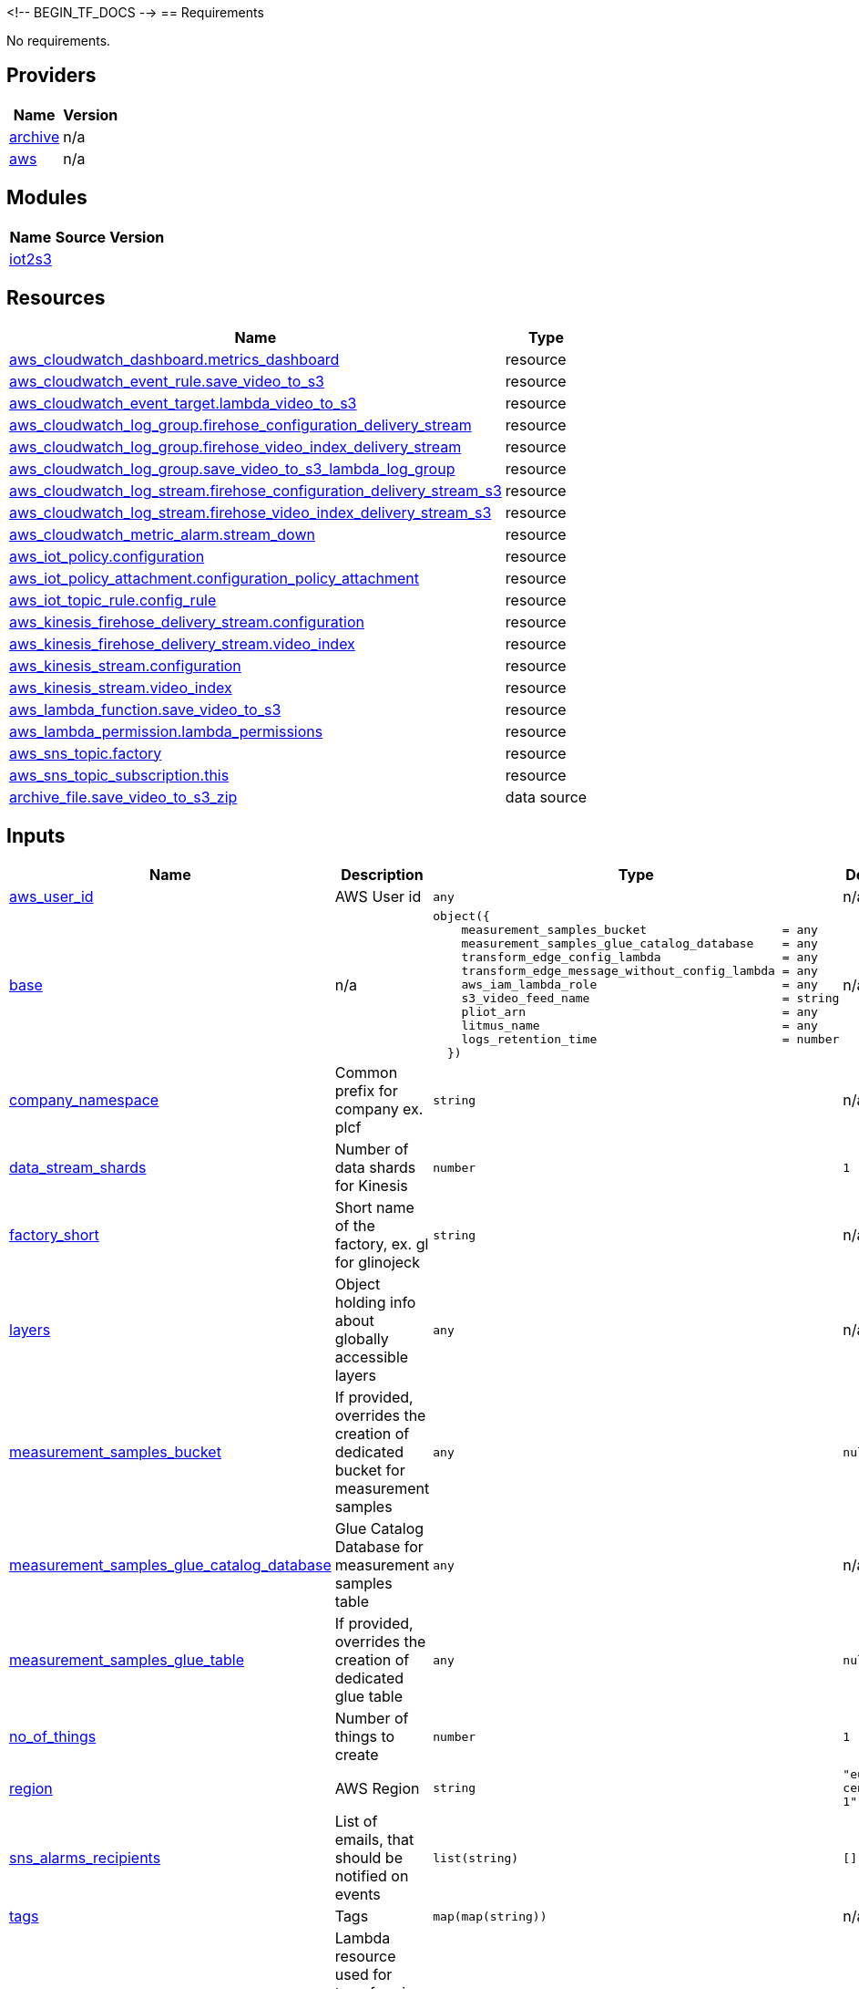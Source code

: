 <!-- BEGIN_TF_DOCS -->
== Requirements

No requirements.

== Providers

[cols="a,a",options="header,autowidth"]
|===
|Name |Version
|[[provider_archive]] <<provider_archive,archive>> |n/a
|[[provider_aws]] <<provider_aws,aws>> |n/a
|===

== Modules

[cols="a,a,a",options="header,autowidth"]
|===
|Name |Source |Version
|[[module_iot2s3]] <<module_iot2s3,iot2s3>> |../iot2s3 |
|===

== Resources

[cols="a,a",options="header,autowidth"]
|===
|Name |Type
|https://registry.terraform.io/providers/hashicorp/aws/latest/docs/resources/cloudwatch_dashboard[aws_cloudwatch_dashboard.metrics_dashboard] |resource
|https://registry.terraform.io/providers/hashicorp/aws/latest/docs/resources/cloudwatch_event_rule[aws_cloudwatch_event_rule.save_video_to_s3] |resource
|https://registry.terraform.io/providers/hashicorp/aws/latest/docs/resources/cloudwatch_event_target[aws_cloudwatch_event_target.lambda_video_to_s3] |resource
|https://registry.terraform.io/providers/hashicorp/aws/latest/docs/resources/cloudwatch_log_group[aws_cloudwatch_log_group.firehose_configuration_delivery_stream] |resource
|https://registry.terraform.io/providers/hashicorp/aws/latest/docs/resources/cloudwatch_log_group[aws_cloudwatch_log_group.firehose_video_index_delivery_stream] |resource
|https://registry.terraform.io/providers/hashicorp/aws/latest/docs/resources/cloudwatch_log_group[aws_cloudwatch_log_group.save_video_to_s3_lambda_log_group] |resource
|https://registry.terraform.io/providers/hashicorp/aws/latest/docs/resources/cloudwatch_log_stream[aws_cloudwatch_log_stream.firehose_configuration_delivery_stream_s3] |resource
|https://registry.terraform.io/providers/hashicorp/aws/latest/docs/resources/cloudwatch_log_stream[aws_cloudwatch_log_stream.firehose_video_index_delivery_stream_s3] |resource
|https://registry.terraform.io/providers/hashicorp/aws/latest/docs/resources/cloudwatch_metric_alarm[aws_cloudwatch_metric_alarm.stream_down] |resource
|https://registry.terraform.io/providers/hashicorp/aws/latest/docs/resources/iot_policy[aws_iot_policy.configuration] |resource
|https://registry.terraform.io/providers/hashicorp/aws/latest/docs/resources/iot_policy_attachment[aws_iot_policy_attachment.configuration_policy_attachment] |resource
|https://registry.terraform.io/providers/hashicorp/aws/latest/docs/resources/iot_topic_rule[aws_iot_topic_rule.config_rule] |resource
|https://registry.terraform.io/providers/hashicorp/aws/latest/docs/resources/kinesis_firehose_delivery_stream[aws_kinesis_firehose_delivery_stream.configuration] |resource
|https://registry.terraform.io/providers/hashicorp/aws/latest/docs/resources/kinesis_firehose_delivery_stream[aws_kinesis_firehose_delivery_stream.video_index] |resource
|https://registry.terraform.io/providers/hashicorp/aws/latest/docs/resources/kinesis_stream[aws_kinesis_stream.configuration] |resource
|https://registry.terraform.io/providers/hashicorp/aws/latest/docs/resources/kinesis_stream[aws_kinesis_stream.video_index] |resource
|https://registry.terraform.io/providers/hashicorp/aws/latest/docs/resources/lambda_function[aws_lambda_function.save_video_to_s3] |resource
|https://registry.terraform.io/providers/hashicorp/aws/latest/docs/resources/lambda_permission[aws_lambda_permission.lambda_permissions] |resource
|https://registry.terraform.io/providers/hashicorp/aws/latest/docs/resources/sns_topic[aws_sns_topic.factory] |resource
|https://registry.terraform.io/providers/hashicorp/aws/latest/docs/resources/sns_topic_subscription[aws_sns_topic_subscription.this] |resource
|https://registry.terraform.io/providers/hashicorp/archive/latest/docs/data-sources/file[archive_file.save_video_to_s3_zip] |data source
|===

== Inputs

[cols="a,a,a,a,a",options="header,autowidth"]
|===
|Name |Description |Type |Default |Required
|[[input_aws_user_id]] <<input_aws_user_id,aws_user_id>>
|AWS User id
|`any`
|n/a
|yes

|[[input_base]] <<input_base,base>>
|n/a
|

[source]
----
object({
    measurement_samples_bucket                   = any
    measurement_samples_glue_catalog_database    = any
    transform_edge_config_lambda                 = any
    transform_edge_message_without_config_lambda = any
    aws_iam_lambda_role                          = any
    s3_video_feed_name                           = string
    pliot_arn                                    = any
    litmus_name                                  = any
    logs_retention_time                          = number
  })
----

|n/a
|yes

|[[input_company_namespace]] <<input_company_namespace,company_namespace>>
|Common prefix for company ex. plcf
|`string`
|n/a
|yes

|[[input_data_stream_shards]] <<input_data_stream_shards,data_stream_shards>>
|Number of data shards for Kinesis
|`number`
|`1`
|no

|[[input_factory_short]] <<input_factory_short,factory_short>>
|Short name of the factory, ex. gl for glinojeck
|`string`
|n/a
|yes

|[[input_layers]] <<input_layers,layers>>
|Object holding info about globally accessible layers
|`any`
|n/a
|yes

|[[input_measurement_samples_bucket]] <<input_measurement_samples_bucket,measurement_samples_bucket>>
|If provided, overrides the creation of dedicated bucket for measurement samples
|`any`
|`null`
|no

|[[input_measurement_samples_glue_catalog_database]] <<input_measurement_samples_glue_catalog_database,measurement_samples_glue_catalog_database>>
|Glue Catalog Database for measurement samples table
|`any`
|n/a
|yes

|[[input_measurement_samples_glue_table]] <<input_measurement_samples_glue_table,measurement_samples_glue_table>>
|If provided, overrides the creation of dedicated glue table
|`any`
|`null`
|no

|[[input_no_of_things]] <<input_no_of_things,no_of_things>>
|Number of things to create
|`number`
|`1`
|no

|[[input_region]] <<input_region,region>>
|AWS Region
|`string`
|`"eu-central-1"`
|no

|[[input_sns_alarms_recipients]] <<input_sns_alarms_recipients,sns_alarms_recipients>>
|List of emails, that should be notified on events
|`list(string)`
|`[]`
|no

|[[input_tags]] <<input_tags,tags>>
|Tags
|`map(map(string))`
|n/a
|yes

|[[input_transformation_lambda]] <<input_transformation_lambda,transformation_lambda>>
|Lambda resource used for transforming incoming data in Kinesis Firehose
|`any`
|n/a
|yes

|[[input_unit_name]] <<input_unit_name,unit_name>>
|Describes the common name of the unit
|`string`
|n/a
|yes

|[[input_video_stream_count]] <<input_video_stream_count,video_stream_count>>
|Number of Video streams. Used for creation of alarms
|`number`
|`1`
|no

|===

== Outputs

[cols="a,a",options="header,autowidth"]
|===
|Name |Description
|[[output_aws_iot_data_topic]] <<output_aws_iot_data_topic,aws_iot_data_topic>> |n/a
|[[output_module_name]] <<output_module_name,module_name>> |n/a
|[[output_outputs]] <<output_outputs,outputs>> |n/a
|===
<!-- END_TF_DOCS -->
